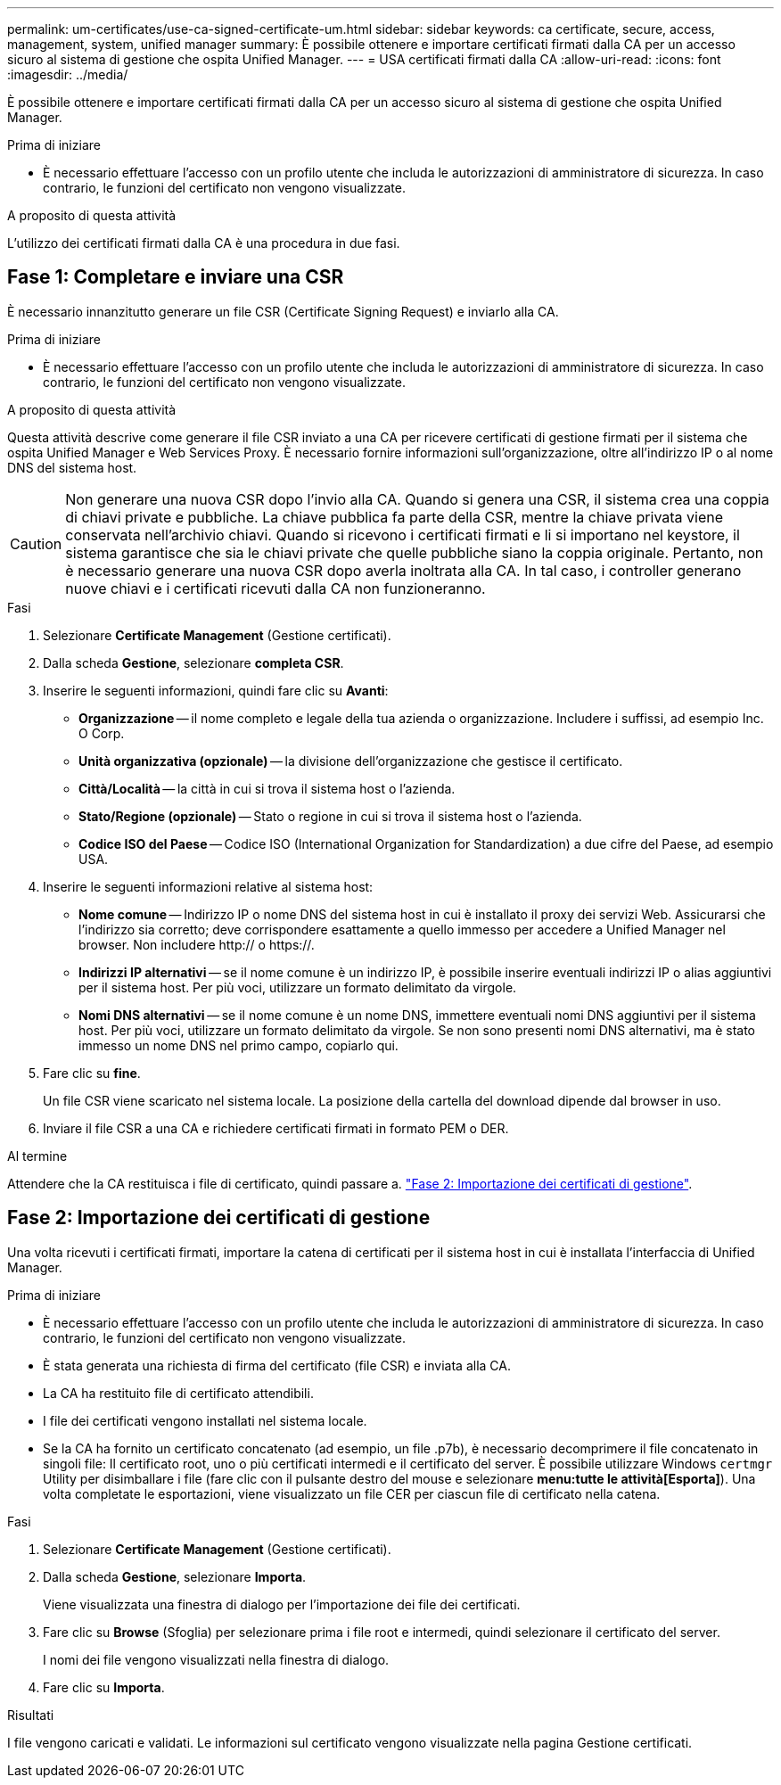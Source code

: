 ---
permalink: um-certificates/use-ca-signed-certificate-um.html 
sidebar: sidebar 
keywords: ca certificate, secure, access, management, system, unified manager 
summary: È possibile ottenere e importare certificati firmati dalla CA per un accesso sicuro al sistema di gestione che ospita Unified Manager. 
---
= USA certificati firmati dalla CA
:allow-uri-read: 
:icons: font
:imagesdir: ../media/


[role="lead"]
È possibile ottenere e importare certificati firmati dalla CA per un accesso sicuro al sistema di gestione che ospita Unified Manager.

.Prima di iniziare
* È necessario effettuare l'accesso con un profilo utente che includa le autorizzazioni di amministratore di sicurezza. In caso contrario, le funzioni del certificato non vengono visualizzate.


.A proposito di questa attività
L'utilizzo dei certificati firmati dalla CA è una procedura in due fasi.



== Fase 1: Completare e inviare una CSR

È necessario innanzitutto generare un file CSR (Certificate Signing Request) e inviarlo alla CA.

.Prima di iniziare
* È necessario effettuare l'accesso con un profilo utente che includa le autorizzazioni di amministratore di sicurezza. In caso contrario, le funzioni del certificato non vengono visualizzate.


.A proposito di questa attività
Questa attività descrive come generare il file CSR inviato a una CA per ricevere certificati di gestione firmati per il sistema che ospita Unified Manager e Web Services Proxy. È necessario fornire informazioni sull'organizzazione, oltre all'indirizzo IP o al nome DNS del sistema host.

[CAUTION]
====
Non generare una nuova CSR dopo l'invio alla CA. Quando si genera una CSR, il sistema crea una coppia di chiavi private e pubbliche. La chiave pubblica fa parte della CSR, mentre la chiave privata viene conservata nell'archivio chiavi. Quando si ricevono i certificati firmati e li si importano nel keystore, il sistema garantisce che sia le chiavi private che quelle pubbliche siano la coppia originale. Pertanto, non è necessario generare una nuova CSR dopo averla inoltrata alla CA. In tal caso, i controller generano nuove chiavi e i certificati ricevuti dalla CA non funzioneranno.

====
.Fasi
. Selezionare *Certificate Management* (Gestione certificati).
. Dalla scheda *Gestione*, selezionare *completa CSR*.
. Inserire le seguenti informazioni, quindi fare clic su *Avanti*:
+
** *Organizzazione* -- il nome completo e legale della tua azienda o organizzazione. Includere i suffissi, ad esempio Inc. O Corp.
** *Unità organizzativa (opzionale)* -- la divisione dell'organizzazione che gestisce il certificato.
** *Città/Località* -- la città in cui si trova il sistema host o l'azienda.
** *Stato/Regione (opzionale)* -- Stato o regione in cui si trova il sistema host o l'azienda.
** *Codice ISO del Paese* -- Codice ISO (International Organization for Standardization) a due cifre del Paese, ad esempio USA.


. Inserire le seguenti informazioni relative al sistema host:
+
** *Nome comune* -- Indirizzo IP o nome DNS del sistema host in cui è installato il proxy dei servizi Web. Assicurarsi che l'indirizzo sia corretto; deve corrispondere esattamente a quello immesso per accedere a Unified Manager nel browser. Non includere http:// o https://.
** *Indirizzi IP alternativi* -- se il nome comune è un indirizzo IP, è possibile inserire eventuali indirizzi IP o alias aggiuntivi per il sistema host. Per più voci, utilizzare un formato delimitato da virgole.
** *Nomi DNS alternativi* -- se il nome comune è un nome DNS, immettere eventuali nomi DNS aggiuntivi per il sistema host. Per più voci, utilizzare un formato delimitato da virgole. Se non sono presenti nomi DNS alternativi, ma è stato immesso un nome DNS nel primo campo, copiarlo qui.


. Fare clic su *fine*.
+
Un file CSR viene scaricato nel sistema locale. La posizione della cartella del download dipende dal browser in uso.

. Inviare il file CSR a una CA e richiedere certificati firmati in formato PEM o DER.


.Al termine
Attendere che la CA restituisca i file di certificato, quindi passare a. link:step-3-import-management-certificates-unified.html["Fase 2: Importazione dei certificati di gestione"].



== Fase 2: Importazione dei certificati di gestione

Una volta ricevuti i certificati firmati, importare la catena di certificati per il sistema host in cui è installata l'interfaccia di Unified Manager.

.Prima di iniziare
* È necessario effettuare l'accesso con un profilo utente che includa le autorizzazioni di amministratore di sicurezza. In caso contrario, le funzioni del certificato non vengono visualizzate.
* È stata generata una richiesta di firma del certificato (file CSR) e inviata alla CA.
* La CA ha restituito file di certificato attendibili.
* I file dei certificati vengono installati nel sistema locale.
* Se la CA ha fornito un certificato concatenato (ad esempio, un file .p7b), è necessario decomprimere il file concatenato in singoli file: Il certificato root, uno o più certificati intermedi e il certificato del server. È possibile utilizzare Windows `certmgr` Utility per disimballare i file (fare clic con il pulsante destro del mouse e selezionare *menu:tutte le attività[Esporta]*). Una volta completate le esportazioni, viene visualizzato un file CER per ciascun file di certificato nella catena.


.Fasi
. Selezionare *Certificate Management* (Gestione certificati).
. Dalla scheda *Gestione*, selezionare *Importa*.
+
Viene visualizzata una finestra di dialogo per l'importazione dei file dei certificati.

. Fare clic su *Browse* (Sfoglia) per selezionare prima i file root e intermedi, quindi selezionare il certificato del server.
+
I nomi dei file vengono visualizzati nella finestra di dialogo.

. Fare clic su *Importa*.


.Risultati
I file vengono caricati e validati. Le informazioni sul certificato vengono visualizzate nella pagina Gestione certificati.
